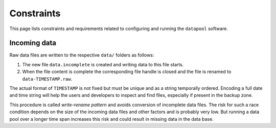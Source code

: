 Constraints
===========

This page lists constraints and requirements related to configuring and
running the ``datapool`` software.

Incoming data
-------------

Raw data files are written to the respective ``data/`` folders as
follows:

1. The new file ``data.incomplete`` is created and writing data to this
   file starts.

2. When the file content is complete the corresponding file handle is
   closed and the file is renamed to ``data-TIMESTAMP.raw``.

The actual format of ``TIMESTAMP`` is not fixed but must be unique and
as a string temporally ordered. Encoding a full date and time string
will help the users and developers to inspect and find files, especially
if present in the backup zone.

This procedure is called *write-rename pattern* and avoids conversion of
incomplete data files. The risk for such a race condition depends on the
size of the incoming data files and other factors and is probably very
low. But running a data pool over a longer time span increases this risk
and could result in missing data in the data base.


